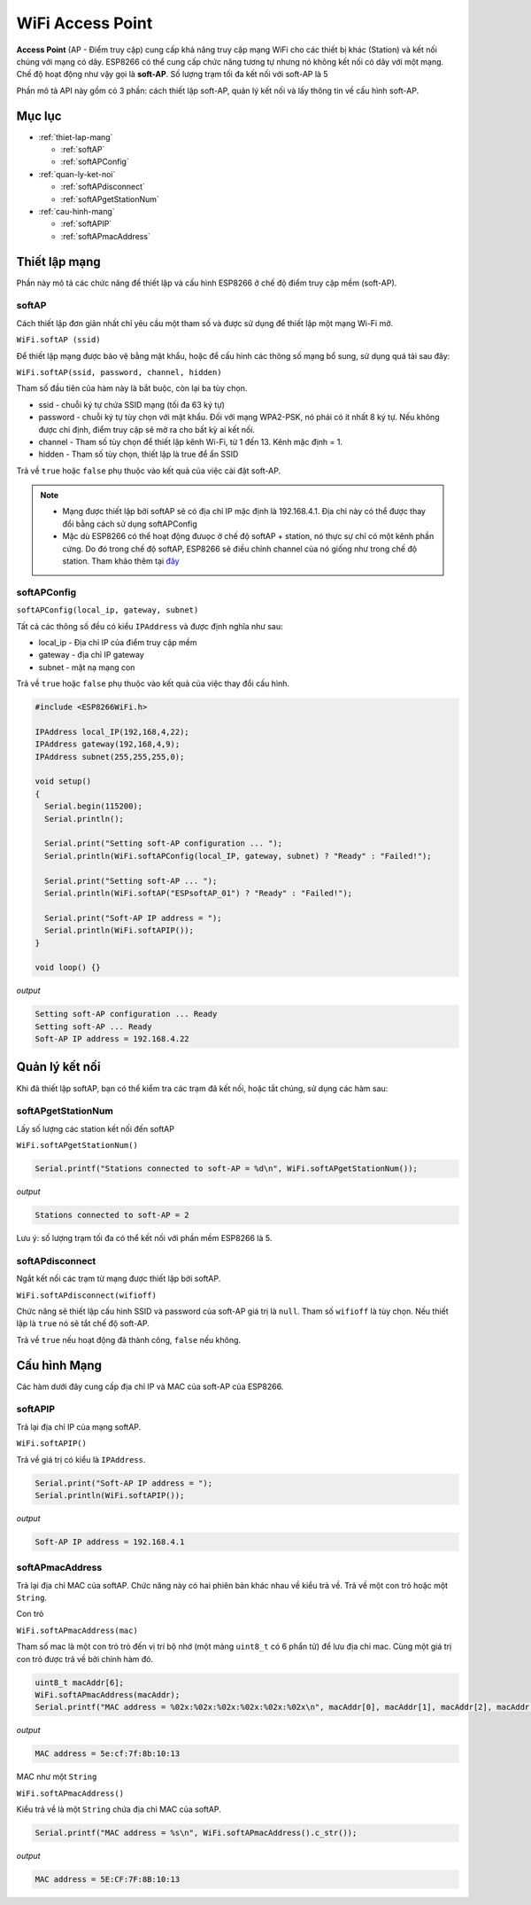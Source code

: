 ﻿WiFi Access Point
=================

**Access Point** (AP - Điểm truy cập) cung cấp khả năng truy cập mạng WiFi cho các thiết bị khác (Station) và kết nối chúng với mạng có dây. ESP8266 có thể cung cấp chức năng tương tự nhưng nó không kết nối có dây với một mạng. Chế độ hoạt động như vậy gọi là **soft-AP**. Số lượng trạm tối đa kết nối với soft-AP là 5

.. image:: ../_static/wifi/esp8266-soft-access-point.png

Phần mô tả API này gồm có 3 phần: cách thiết lập soft-AP, quản lý kết nối và lấy thông tin về cấu hình soft-AP.

Mục lục
-------

* :ref:`thiet-lap-mang`

  - :ref:`softAP`
  - :ref:`softAPConfig`

* :ref:`quan-ly-ket-noi`

  - :ref:`softAPdisconnect`
  - :ref:`softAPgetStationNum`

* :ref:`cau-hinh-mang`

  - :ref:`softAPIP`
  - :ref:`softAPmacAddress`

.. _thiet-lap-mang:

Thiết lập mạng
--------------

Phần này mô tả các chức năng để thiết lập và cấu hình ESP8266 ở chế độ điểm truy cập mềm (soft-AP).

.. _softAP:

softAP
^^^^^^

Cách thiết lập đơn giản nhất chỉ yêu cầu một tham số và được sử dụng để thiết lập một mạng Wi-Fi mở.

``WiFi.softAP (ssid)``

Để thiết lập mạng được bảo vệ bằng mật khẩu, hoặc để cấu hình các thông số mạng bổ sung, sử dụng quá tải sau đây:

``WiFi.softAP(ssid, password, channel, hidden)``

Tham số đầu tiên của hàm này là bắt buộc, còn lại ba tùy chọn.

* ssid - chuỗi ký tự chứa SSID mạng (tối đa 63 ký tự)
* password - chuỗi ký tự tùy chọn với mật khẩu. Đối với mạng WPA2-PSK, nó phải có ít nhất 8 ký tự. Nếu không được chỉ định, điểm truy cập sẽ mở ra cho bất kỳ ai kết nối.
* channel - Tham số tùy chọn để thiết lập kênh Wi-Fi, từ 1 đến 13. Kênh mặc định = 1.
* hidden - Tham số tùy chọn, thiết lập là true để ẩn SSID

Trả về ``true`` hoặc ``false`` phụ thuộc vào kết quả của việc cài đặt soft-AP.

.. note::
    
    * Mạng được thiết lập bởi softAP sẽ có địa chỉ IP mặc định là 192.168.4.1. Địa chỉ này có thể được thay đổi bằng cách sử dụng softAPConfig
    * Mặc dù ESP8266 có thể hoạt động đưuọc ở chế độ softAP + station, nó thực sự chỉ có một kênh phần cứng. Do đó trong chế độ softAP, ESP8266 sẽ điều chỉnh channel của nó giống như trong chế độ station. Tham khảo thêm tại `đây <http://bbs.espressif.com/viewtopic.php?f=10&t=324>`_

.. _softAPConfig:

softAPConfig
^^^^^^^^^^^^

``softAPConfig(local_ip, gateway, subnet)``

Tất cả các thông số đều có kiểu ``IPAddress`` và được định nghĩa như sau:

* local_ip - Địa chỉ IP của điểm truy cập mềm
* gateway - địa chỉ IP gateway
* subnet - mặt nạ mạng con

Trả về ``true`` hoặc ``false`` phụ thuộc vào kết quả của việc thay đổi cấu hình.

.. code:: cpp

	#include <ESP8266WiFi.h>

	IPAddress local_IP(192,168,4,22);
	IPAddress gateway(192,168,4,9);
	IPAddress subnet(255,255,255,0);

	void setup()
	{
	  Serial.begin(115200);
	  Serial.println();

	  Serial.print("Setting soft-AP configuration ... ");
	  Serial.println(WiFi.softAPConfig(local_IP, gateway, subnet) ? "Ready" : "Failed!");

	  Serial.print("Setting soft-AP ... ");
	  Serial.println(WiFi.softAP("ESPsoftAP_01") ? "Ready" : "Failed!");

	  Serial.print("Soft-AP IP address = ");
	  Serial.println(WiFi.softAPIP());
	}

	void loop() {}

*output*

.. code:: cpp

	Setting soft-AP configuration ... Ready
	Setting soft-AP ... Ready
	Soft-AP IP address = 192.168.4.22

.. _quan-ly-ket-noi:

Quản lý kết nối
------------

Khi đã thiết lập softAP, bạn có thể kiểm tra các trạm đã kết nối, hoặc tắt chúng, sử dụng các hàm sau:

.. _softAPgetStationNum:

softAPgetStationNum
^^^^^^^^^^^^^^^^^^^

Lấy số lượng các station kết nối đến softAP

``WiFi.softAPgetStationNum()``

.. code:: cpp

	Serial.printf("Stations connected to soft-AP = %d\n", WiFi.softAPgetStationNum());

*output*

.. code:: cpp

	Stations connected to soft-AP = 2

Lưu ý: số lượng trạm tối đa có thể kết nối với phần mềm ESP8266 là 5.

.. _softAPdisconnect:

softAPdisconnect
^^^^^^^^^^^^^^^^

Ngắt kết nối các trạm từ mạng được thiết lập bởi softAP.

``WiFi.softAPdisconnect(wifioff)``

Chức năng sẽ thiết lập cấu hình SSID và password của soft-AP giá trị là ``null``. Tham số ``wifioff`` là tùy chọn. Nếu thiết lập là ``true`` nó sẽ tắt chế độ soft-AP.

Trả về ``true`` nếu hoạt động đã thành công, ``false`` nếu không.

.. _cau-hinh-mang:

Cấu hình Mạng
-------------

Các hàm dưới đây cung cấp địa chỉ IP và MAC của soft-AP của ESP8266.

.. _softAPIP:

softAPIP
^^^^^^^^

Trả lại địa chỉ IP của mạng softAP.

``WiFi.softAPIP()``

Trả về giá trị có kiểu là ``IPAddress``.

.. code:: cpp

	Serial.print("Soft-AP IP address = ");
	Serial.println(WiFi.softAPIP());

*output*

.. code:: cpp

	Soft-AP IP address = 192.168.4.1

.. _softAPmacAddress:

softAPmacAddress
^^^^^^^^^^^^^^^^

Trả lại địa chỉ MAC của softAP. Chức năng này có hai phiên bản khác nhau về kiểu trả về. Trả về một con trỏ hoặc một ``String``.

Con trỏ

``WiFi.softAPmacAddress(mac)``

Tham số mac là một con trỏ trỏ đến vị trí bộ nhớ (một mảng ``uint8_t`` có 6 phẩn tử) để lưu địa chỉ mac. Cùng một giá trị con trỏ được trả về bởi chính hàm đó.

.. code:: cpp

	uint8_t macAddr[6];
	WiFi.softAPmacAddress(macAddr);
	Serial.printf("MAC address = %02x:%02x:%02x:%02x:%02x:%02x\n", macAddr[0], macAddr[1], macAddr[2], macAddr[3], macAddr[4], macAddr[5]);

*output*

.. code:: cpp

	MAC address = 5e:cf:7f:8b:10:13

MAC như một ``String``

``WiFi.softAPmacAddress()``

Kiểu trả về là một ``String`` chứa địa chỉ MAC của softAP.

.. code:: cpp

	Serial.printf("MAC address = %s\n", WiFi.softAPmacAddress().c_str());

*output*

.. code:: cpp

	MAC address = 5E:CF:7F:8B:10:13